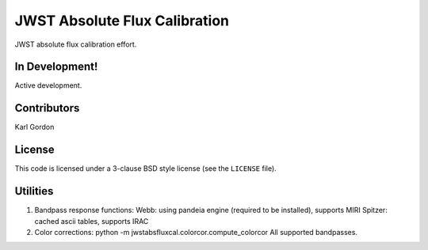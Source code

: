 JWST Absolute Flux Calibration
==============================

JWST absolute flux calibration effort.

In Development!
---------------

Active development.

Contributors
-----------
Karl Gordon

License
-------

This code is licensed under a 3-clause BSD style license (see the
``LICENSE`` file).

Utilities
---------

1. Bandpass response functions:
   Webb: using pandeia engine (required to be installed), supports MIRI
   Spitzer: cached ascii tables, supports IRAC

2. Color corrections: python -m jwstabsfluxcal.colorcor.compute_colorcor
   All supported bandpasses.
